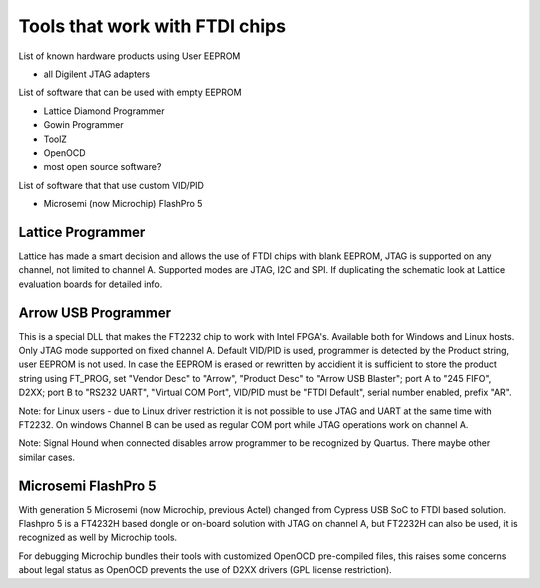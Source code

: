 
========= ======================================
VID/PID   
========= ======================================
0000/0000v 
0000/0000 
========= ======================================


Tools that work with FTDI chips
===============================

List of known hardware products using User EEPROM

* all Digilent JTAG adapters

List of software that can be used with empty EEPROM

* Lattice Diamond Programmer
* Gowin Programmer
* ToolZ
* OpenOCD
* most open source software?

List of software that that use custom VID/PID

* Microsemi (now Microchip) FlashPro 5


Lattice Programmer
------------------
Lattice has made a smart decision and allows the use of FTDI chips with blank EEPROM, JTAG is supported on any channel, not limited to channel A. Supported modes are JTAG, I2C and SPI. If duplicating the schematic look at Lattice evaluation boards for detailed info.


Arrow USB Programmer
--------------------
This is a special DLL that makes the FT2232 chip to work with Intel FPGA's. Available both for Windows and Linux hosts. Only JTAG mode supported on fixed channel A. Default VID/PID is used, programmer is detected by the Product string, user EEPROM is not used. In case the EEPROM is erased or rewritten by accidient it is sufficient to store the product string using FT_PROG, set "Vendor Desc" to "Arrow", "Product Desc" to "Arrow USB Blaster"; port A to "245 FIFO", D2XX; port B to "RS232 UART", "Virtual COM Port", VID/PID must be "FTDI Default", serial number enabled, prefix "AR".

Note: for Linux users - due to Linux driver restriction it is not possible to use JTAG and UART at the same time with FT2232. On windows Channel B can be used as regular COM port while JTAG operations work on channel A.

Note: Signal Hound when connected disables arrow programmer to be recognized by Quartus. There maybe other similar cases.



Microsemi FlashPro 5
--------------------
With generation 5 Microsemi (now Microchip, previous Actel) changed from Cypress USB SoC to FTDI based solution. Flashpro 5 is a FT4232H based dongle or on-board solution with JTAG on channel A, but FT2232H can also be used, it is recognized as well by Microchip tools.

For debugging Microchip bundles their tools with customized OpenOCD pre-compiled files, this raises some concerns about legal status as OpenOCD prevents the use of D2XX drivers (GPL license restriction).












